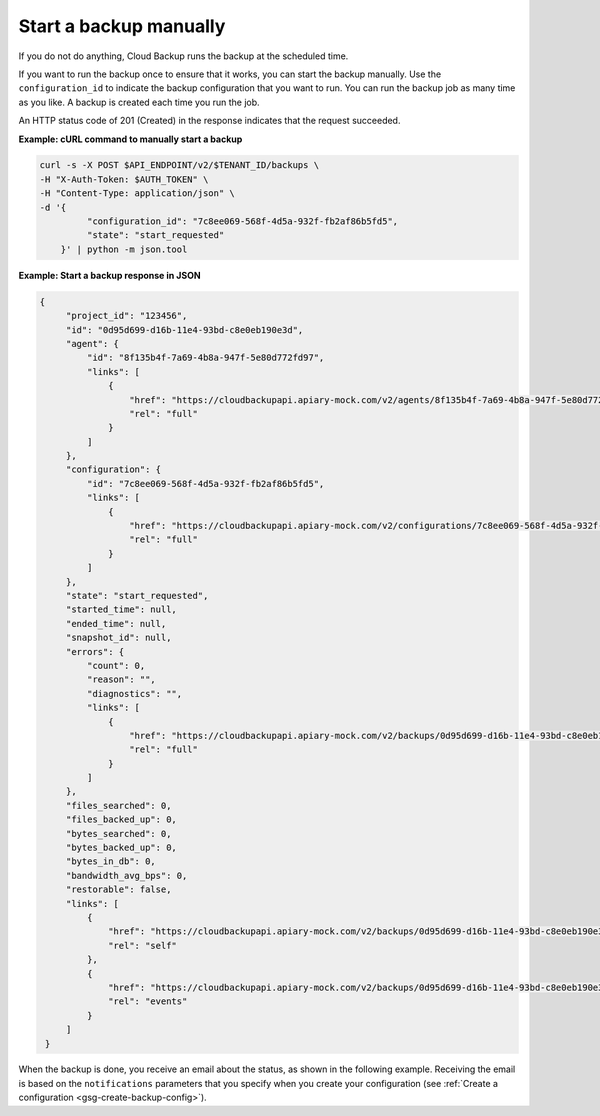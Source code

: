 .. _gsg-start-backup:

Start a backup manually
~~~~~~~~~~~~~~~~~~~~~~~~~~~

If you do not do anything, Cloud Backup runs the backup at the scheduled
time.

If you want to run the backup once to ensure that it works, you can
start the backup manually. Use the ``configuration_id`` to indicate
the backup configuration that you want to run. You can run the backup
job as many time as you like. A backup is created each time you run the
job.

An HTTP status code of 201 (Created) in the response indicates that the request succeeded.

 
**Example: cURL command to manually start a backup**

.. code::  

   curl -s -X POST $API_ENDPOINT/v2/$TENANT_ID/backups \
   -H "X-Auth-Token: $AUTH_TOKEN" \
   -H "Content-Type: application/json" \
   -d '{   
            "configuration_id": "7c8ee069-568f-4d5a-932f-fb2af86b5fd5",
            "state": "start_requested"
       }' | python -m json.tool

**Example: Start a backup response in JSON** 

.. code::  

   {
        "project_id": "123456",
        "id": "0d95d699-d16b-11e4-93bd-c8e0eb190e3d",
        "agent": {
            "id": "8f135b4f-7a69-4b8a-947f-5e80d772fd97",
            "links": [
                {
                    "href": "https://cloudbackupapi.apiary-mock.com/v2/agents/8f135b4f-7a69-4b8a-947f-5e80d772fd97",
                    "rel": "full"
                }
            ]
        },
        "configuration": {
            "id": "7c8ee069-568f-4d5a-932f-fb2af86b5fd5",
            "links": [
                {
                    "href": "https://cloudbackupapi.apiary-mock.com/v2/configurations/7c8ee069-568f-4d5a-932f-fb2af86b5fd5",
                    "rel": "full"
                }
            ]
        },
        "state": "start_requested",
        "started_time": null,
        "ended_time": null,
        "snapshot_id": null,
        "errors": {
            "count": 0,
            "reason": "",
            "diagnostics": "",
            "links": [
                {
                    "href": "https://cloudbackupapi.apiary-mock.com/v2/backups/0d95d699-d16b-11e4-93bd-c8e0eb190e3d/errors",
                    "rel": "full"
                }
            ]
        },
        "files_searched": 0,
        "files_backed_up": 0,
        "bytes_searched": 0,
        "bytes_backed_up": 0,
        "bytes_in_db": 0,
        "bandwidth_avg_bps": 0,
        "restorable": false,
        "links": [
            {
                "href": "https://cloudbackupapi.apiary-mock.com/v2/backups/0d95d699-d16b-11e4-93bd-c8e0eb190e3d",
                "rel": "self"
            },
            {
                "href": "https://cloudbackupapi.apiary-mock.com/v2/backups/0d95d699-d16b-11e4-93bd-c8e0eb190e3d/events",
                "rel": "events"
            }
        ]
    }


When the backup is done, you receive an email about the status, as shown
in the following example. Receiving the email is based on the
``notifications`` parameters that you specify when you create your configuration
(see :ref:`Create a configuration <gsg-create-backup-config>`).

